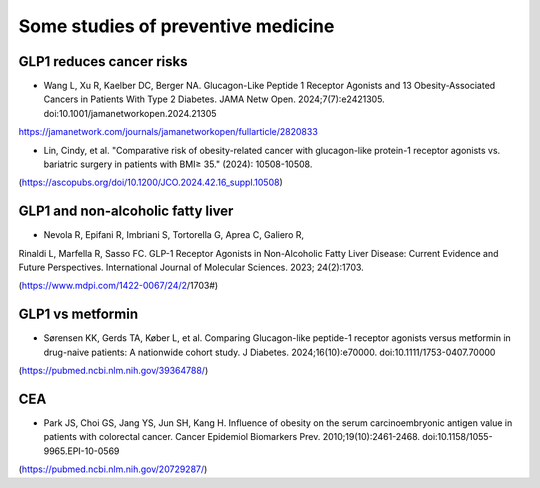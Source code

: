 Some studies of preventive medicine
=====

GLP1 reduces cancer risks
--------------------------

* Wang L, Xu R, Kaelber DC, Berger NA. Glucagon-Like Peptide 1 Receptor Agonists and 13 Obesity-Associated Cancers in Patients With Type 2 Diabetes. JAMA Netw Open. 2024;7(7):e2421305. doi:10.1001/jamanetworkopen.2024.21305
https://jamanetwork.com/journals/jamanetworkopen/fullarticle/2820833

* Lin, Cindy, et al. "Comparative risk of obesity-related cancer with glucagon-like protein-1 receptor agonists vs. bariatric surgery in patients with BMI≥ 35." (2024): 10508-10508.
(https://ascopubs.org/doi/10.1200/JCO.2024.42.16_suppl.10508)


GLP1 and non-alcoholic fatty liver
------------------------------------
* Nevola R, Epifani R, Imbriani S, Tortorella G, Aprea C, Galiero R,
Rinaldi L, Marfella R, Sasso FC. GLP-1 Receptor Agonists in
Non-Alcoholic Fatty Liver Disease: Current Evidence and Future
Perspectives. International Journal of Molecular Sciences. 2023;
24(2):1703. 

(https://www.mdpi.com/1422-0067/24/2/1703#)


GLP1 vs metformin
------------------

* Sørensen KK, Gerds TA, Køber L, et al. Comparing Glucagon-like peptide-1 receptor agonists versus metformin in drug-naive patients: A nationwide cohort study. J Diabetes. 2024;16(10):e70000. doi:10.1111/1753-0407.70000
(https://pubmed.ncbi.nlm.nih.gov/39364788/)

CEA
-----------
* Park JS, Choi GS, Jang YS, Jun SH, Kang H. Influence of obesity on the serum carcinoembryonic antigen value in patients with colorectal cancer. Cancer Epidemiol Biomarkers Prev. 2010;19(10):2461-2468. doi:10.1158/1055-9965.EPI-10-0569
(https://pubmed.ncbi.nlm.nih.gov/20729287/)



